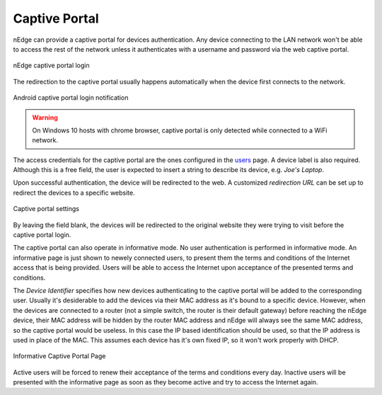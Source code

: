 Captive Portal
==============

nEdge can provide a captive portal for devices authentication. Any device
connecting to the LAN network won't be able to access the rest of the network
unless it authenticates with a username and password via the web captive portal.

.. figure:: img/captive_portal.png
  :align: center
  :alt: Captive Portal

  nEdge captive portal login

The redirection to the captive portal usually happens automatically when the
device first connects to the network.

.. figure:: img/phone_captive_login.png
  :align: center
  :alt: Android Captive Portal Login

  Android captive portal login notification

.. warning::

   On Windows 10 hosts with chrome browser, captive portal is only detected while
   connected to a WiFi network.

The access credentials for the captive portal are the ones configured in the
users_ page. A device label is also required. Although this is a free field, the user is
expected to insert a string to describe its device, e.g. `Joe's Laptop`.

Upon successful authentication, the device will be redirected to the web. A
customized *redirection URL* can be set up to redirect the devices to a specific website.

.. figure:: img/captive_portal_settings.png
  :align: center
  :alt: Captive Portal Settings

  Captive portal settings

By leaving the field blank, the devices will be redirected to the original website
they were trying to visit before the captive portal login.

The captive portal can also operate in informative mode. No user
authentication is performed in informative mode. An informative page
is just shown to newely connected users, to present them the terms and
conditions of the Internet access that is being provided. Users will
be able to access the Internet upon acceptance of the presented terms
and conditions.

The *Device Identifier* specifies how new devices authenticating to the captive
portal will be added to the corresponding user. Usually it's desiderable to
add the devices via their MAC address as it's bound to a specific device. However,
when the devices are connected to a router (not a simple switch, the router is their
default gateway) before reaching the nEdge device, their MAC address will be hidden
by the router MAC address and nEdge will always see the same MAC address, so the
captive portal would be useless. In this case the IP based identification should
be used, so that the IP address is used in place of the MAC. This assumes each
device has it's own fixed IP, so it won't work properly with DHCP.

.. figure:: img/captive_portal_informative.png
  :align: center
  :alt: Informative Captive Portal Page

  Informative Captive Portal Page

Active users will be forced to renew their acceptance of the terms and
conditions every day. Inactive users will be presented with the
informative page as soon as they become active and try to access the
Internet again.

.. _users: users.html
